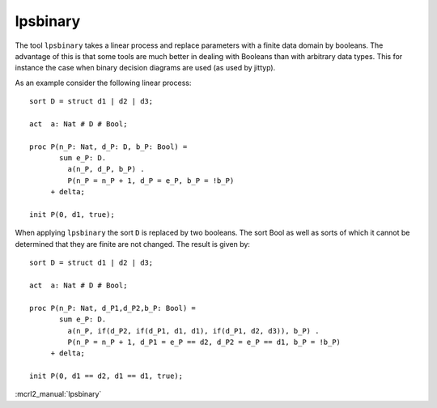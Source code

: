 .. index:: lpsbinary

.. highlight:: mcrl2

.. _tool-lpsbinary:

lpsbinary
=========

The tool ``lpsbinary`` takes a linear process and replace parameters with
a finite data domain by booleans. The advantage of this is that some tools
are much better in dealing with Booleans than with arbitrary data types. This
for instance the case when binary decision diagrams are used (as used by jittyp).

As an example consider the following linear process::

   sort D = struct d1 | d2 | d3;

   act  a: Nat # D # Bool;

   proc P(n_P: Nat, d_P: D, b_P: Bool) =
          sum e_P: D.
            a(n_P, d_P, b_P) .
            P(n_P = n_P + 1, d_P = e_P, b_P = !b_P)
        + delta;

   init P(0, d1, true);


When applying ``lpsbinary`` the sort ``D`` is replaced by two booleans. The sort Bool
as well as sorts of which it cannot be determined that they are finite are not changed.
The result is given by::

   sort D = struct d1 | d2 | d3;

   act  a: Nat # D # Bool;

   proc P(n_P: Nat, d_P1,d_P2,b_P: Bool) =
          sum e_P: D.
            a(n_P, if(d_P2, if(d_P1, d1, d1), if(d_P1, d2, d3)), b_P) .
            P(n_P = n_P + 1, d_P1 = e_P == d2, d_P2 = e_P == d1, b_P = !b_P)
        + delta;

   init P(0, d1 == d2, d1 == d1, true);

:mcrl2_manual:`lpsbinary`
